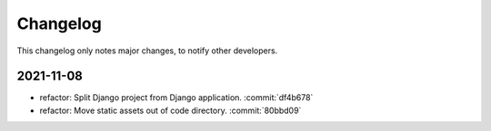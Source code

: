 Changelog
=========

This changelog only notes major changes, to notify other developers.

2021-11-08
----------

-  refactor: Split Django project from Django application. :commit:`df4b678`
-  refactor: Move static assets out of code directory. :commit:`80bbd09`
